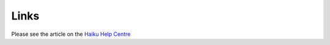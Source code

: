 Links
=====

Please see the article on the `Haiku Help Centre <https://sharepoint.nexus.ox.ac.uk/sites/medsci/haiku/help-centre/SitePages/Links%20to%20external%20websites.aspx>`_
